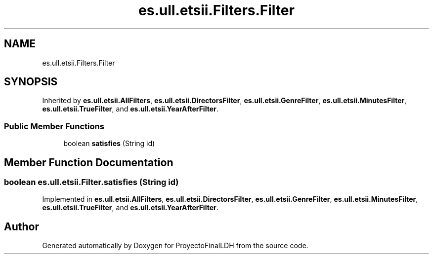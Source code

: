 .TH "es.ull.etsii.Filters.Filter" 3 "Sat Dec 3 2022" "Version 1.0" "ProyectoFinalLDH" \" -*- nroff -*-
.ad l
.nh
.SH NAME
es.ull.etsii.Filters.Filter
.SH SYNOPSIS
.br
.PP
.PP
Inherited by \fBes\&.ull\&.etsii\&.AllFilters\fP, \fBes\&.ull\&.etsii\&.DirectorsFilter\fP, \fBes\&.ull\&.etsii\&.GenreFilter\fP, \fBes\&.ull\&.etsii\&.MinutesFilter\fP, \fBes\&.ull\&.etsii\&.TrueFilter\fP, and \fBes\&.ull\&.etsii\&.YearAfterFilter\fP\&.
.SS "Public Member Functions"

.in +1c
.ti -1c
.RI "boolean \fBsatisfies\fP (String id)"
.br
.in -1c
.SH "Member Function Documentation"
.PP 
.SS "boolean es\&.ull\&.etsii\&.Filter\&.satisfies (String id)"

.PP
Implemented in \fBes\&.ull\&.etsii\&.AllFilters\fP, \fBes\&.ull\&.etsii\&.DirectorsFilter\fP, \fBes\&.ull\&.etsii\&.GenreFilter\fP, \fBes\&.ull\&.etsii\&.MinutesFilter\fP, \fBes\&.ull\&.etsii\&.TrueFilter\fP, and \fBes\&.ull\&.etsii\&.YearAfterFilter\fP\&.

.SH "Author"
.PP 
Generated automatically by Doxygen for ProyectoFinalLDH from the source code\&.
